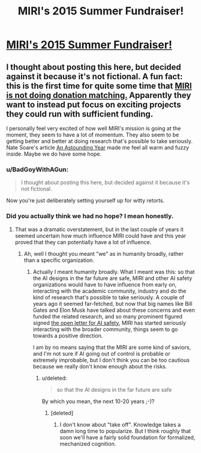 #+TITLE: MIRI's 2015 Summer Fundraiser!

* [[http://lesswrong.com/lw/mi7/miris_2015_summer_fundraiser/][MIRI's 2015 Summer Fundraiser!]]
:PROPERTIES:
:Author: xamueljones
:Score: 5
:DateUnix: 1437568202.0
:DateShort: 2015-Jul-22
:END:

** I thought about posting this here, but decided against it because it's not fictional. A fun fact: this is the first time for quite some time that [[https://intelligence.org/2015/07/01/grants-fundraisers/][MIRI is not doing donation matching.]] Apparently they want to instead put focus on exciting projects they could run with sufficient funding.

I personally feel very excited of how well MIRI's mission is going at the moment, they seem to have a lot of momentum. They also seem to be getting better and better at doing research that's possible to take seriously. Nate Soare's article [[https://intelligence.org/2015/07/16/an-astounding-year/][An Astounding Year]] made me feel all warm and fuzzy inside. Maybe we do have some hope.
:PROPERTIES:
:Score: 2
:DateUnix: 1437569651.0
:DateShort: 2015-Jul-22
:END:

*** u/BadGoyWithAGun:
#+begin_quote
  I thought about posting this here, but decided against it because it's not fictional.
#+end_quote

Now you're just deliberately setting yourself up for witty retorts.
:PROPERTIES:
:Author: BadGoyWithAGun
:Score: 5
:DateUnix: 1437598012.0
:DateShort: 2015-Jul-23
:END:


*** Did you actually think we had no hope? I mean honestly.
:PROPERTIES:
:Score: 1
:DateUnix: 1437587518.0
:DateShort: 2015-Jul-22
:END:

**** That was a dramatic overstatement, but in the last couple of years it seemed uncertain how much influence MIRI could have and this year proved that they can potentially have a lot of influence.
:PROPERTIES:
:Score: 1
:DateUnix: 1437593675.0
:DateShort: 2015-Jul-23
:END:

***** Ah, well I thought you meant "we" as in humanity broadly, rather than a specific organization.
:PROPERTIES:
:Score: 1
:DateUnix: 1437598204.0
:DateShort: 2015-Jul-23
:END:

****** Actually I meant humanity broadly. What I meant was this: so that the AI designs in the far future are safe, MIRI and other AI safety organizations would have to have influence from early on, interacting with the academic community, industry and do the kind of research that's possible to take seriously. A couple of years ago it seemed far-fetched, but now that big names like Bill Gates and Elon Musk have talked about these concerns and even funded the related research, and so many prominent figured signed [[http://futureoflife.org/AI/open_letter][the open letter for AI safety]], MIRI has started seriously interacting with the broader community, things seem to go towards a positive direction.

I am by no means saying that the MIRI are some kind of saviors, and I'm not sure if AI going out of control is probable or extremely improbable, but I don't think you can be too cautious because we really don't know enough about the risks.
:PROPERTIES:
:Score: 1
:DateUnix: 1437599582.0
:DateShort: 2015-Jul-23
:END:

******* u/deleted:
#+begin_quote
  so that the AI designs in the far future are safe
#+end_quote

By which you mean, the next 10-20 years ;-)?
:PROPERTIES:
:Score: 1
:DateUnix: 1437603597.0
:DateShort: 2015-Jul-23
:END:

******** [deleted]
:PROPERTIES:
:Score: 1
:DateUnix: 1437613218.0
:DateShort: 2015-Jul-23
:END:

********* I don't know about "take off". Knowledge takes a damn long time to popularize. But I think roughly that soon we'll have a fairly solid foundation for formalized, mechanized cognition.
:PROPERTIES:
:Score: 2
:DateUnix: 1437614035.0
:DateShort: 2015-Jul-23
:END:
